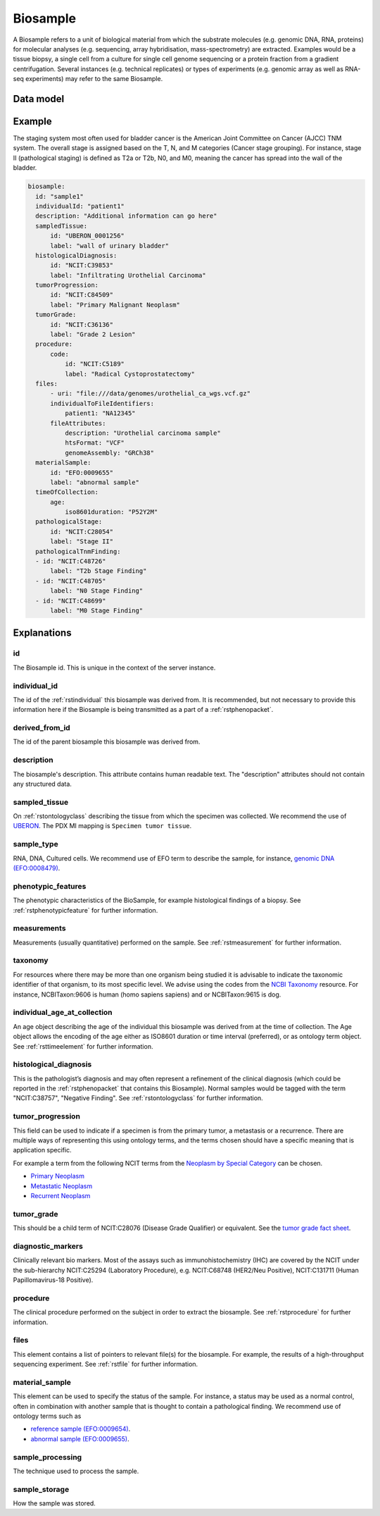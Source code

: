 .. _rstbiosample:

#########
Biosample
#########

A Biosample refers to a unit of biological material from which the substrate
molecules (e.g. genomic DNA, RNA, proteins) for molecular analyses (e.g.
sequencing, array hybridisation, mass-spectrometry) are extracted. Examples
would be a tissue biopsy, a single cell from a culture for single cell genome
sequencing or a protein fraction from a gradient centrifugation.
Several instances (e.g. technical replicates) or types of experiments (e.g.
genomic array as well as RNA-seq experiments) may refer to the same Biosample.

Data model
##########

 .. list-table::
   :widths: 25 25 25 75
   :header-rows: 1

   * - Field
     - Type
     - Multiplicity
     - Description
   * - id
     - string
     - 1..1
     - Arbitrary identifier. REQUIRED.
   * - individual_id
     - string
     - 0..1
     - Arbitrary identifier. RECOMMENDED.
   * - derived_from_id
     - string
     - 0..1
     - id of the biosample from which the current biosample was derived (if applicable)
   * - description
     - string
     - 0..1
     - arbitrary text
   * - sampled_tissue
     - :ref:`rstontologyclass`
     - 0..1
     - Tissue from which the sample was taken
   * - sample_type
     - :ref:`rstontologyclass`
     - 0..1
     - type of material, e.g., RNA, DNA, Cultured cells
   * - phenotypic_features
     - :ref:`rstphenotypicfeature` (List)
     - 0..*
     - List of phenotypic abnormalities of the sample. RECOMMENDED.
   * - measurements
     - :ref:`rstmeasurement` (List)
     - 0..*
     - List of measurements of the sample
   * - taxonomy
     - :ref:`rstontologyclass`
     - 0..1
     - Species of the sampled individual
   * - time_of_collection
     - :ref:`rsttimeelement`
     - 0..1
     - Age of the proband at the time the sample was taken. RECOMMENDED.
   * - histological_diagnosis
     - :ref:`rstontologyclass`
     - 0..1
     - Disease diagnosis that was inferred from the histological examination. RECOMMENDED.
   * - tumor_progression
     - :ref:`rstontologyclass`
     - 0..1
     - Indicates primary, metastatic, recurrent. RECOMMENDED.
   * - tumor_grade
     - :ref:`rstontologyclass`
     - 0..1
     - Term representing the tumor grade
   * - pathological_stage
     - :ref:`rstontologyclass`
     - 0..1
     - Pathological stage, if applicable. RECOMMENDED.
   * - pathological_tnm_finding
     - :ref:`rstontologyclass` (List)
     - 0..*
     - Pathological TNM findings, if applicable. RECOMMENDED.
   * - diagnostic_markers
     - :ref:`rstontologyclass` (List)
     - 0..*
     - Clinically relevant biomarkers. RECOMMENDED.
   * - procedure
     - :ref:`rstprocedure`
     - 0..1
     - The procedure used to extract the biosample. RECOMMENDED.
   * - files
     - :ref:`rstfile` (List)
     - 0..*
      - list of files related to the biosample, e.g. VCF or other high-throughput sequencing files
   * - material_sample
     - :ref:`rstontologyclass`
     - 0..1
     - Status of specimen (tumor tissue, normal control, etc.). RECOMMENDED.
   * - sample_processing
     - :ref:`rstontologyclass`
     - 0..1
     - how the specimen was processed
   * - sample_storage
     - :ref:`rstontologyclass`
     - 0..1
     - how the specimen was stored

Example
#######

The staging system most often used for
bladder cancer is the American Joint Committee on Cancer (AJCC) TNM system. The overall
stage is assigned based on the T, N, and M categories (Cancer stage grouping). For instance, stage II (pathological staging)
is defined as T2a or T2b, N0, and M0, meaning the cancer has spread
into the  wall of the bladder.

.. code-block:: yaml

  biosample:
    id: "sample1"
    individualId: "patient1"
    description: "Additional information can go here"
    sampledTissue:
        id: "UBERON_0001256"
        label: "wall of urinary bladder"
    histologicalDiagnosis:
        id: "NCIT:C39853"
        label: "Infiltrating Urothelial Carcinoma"
    tumorProgression:
        id: "NCIT:C84509"
        label: "Primary Malignant Neoplasm"
    tumorGrade:
        id: "NCIT:C36136"
        label: "Grade 2 Lesion"
    procedure:
        code:
            id: "NCIT:C5189"
            label: "Radical Cystoprostatectomy"
    files:
        - uri: "file:///data/genomes/urothelial_ca_wgs.vcf.gz"
        individualToFileIdentifiers:
            patient1: "NA12345"
        fileAttributes:
            description: "Urothelial carcinoma sample"
            htsFormat: "VCF"
            genomeAssembly: "GRCh38"
    materialSample:
        id: "EFO:0009655"
        label: "abnormal sample"
    timeOfCollection:
        age:
            iso8601duration: "P52Y2M"
    pathologicalStage:
        id: "NCIT:C28054"
        label: "Stage II"
    pathologicalTnmFinding:
    - id: "NCIT:C48726"
        label: "T2b Stage Finding"
    - id: "NCIT:C48705"
        label: "N0 Stage Finding"
    - id: "NCIT:C48699"
        label: "M0 Stage Finding"


Explanations
############

id
~~
The Biosample id. This is unique in the context of the server instance.

individual_id
~~~~~~~~~~~~~
The id of the :ref:`rstindividual` this biosample was derived from. It is recommended, but not necessary to
provide this information here if the Biosample is being transmitted as a part of
a :ref:`rstphenopacket`.

derived_from_id
~~~~~~~~~~~~~~~
The id of the parent biosample this biosample was derived from.

description
~~~~~~~~~~~
The biosample's description. This attribute contains human readable text.
The "description" attributes should not contain any structured data.

sampled_tissue
~~~~~~~~~~~~~~
On :ref:`rstontologyclass` describing the tissue from which the specimen was collected.
We recommend the use of `UBERON <https://www.ebi.ac.uk/ols/ontologies/uberon>`_. The
PDX MI mapping is ``Specimen tumor tissue``.

sample_type
~~~~~~~~~~~

RNA, DNA, Cultured cells. We recommend use of EFO term to describe the sample,
for instance, `genomic DNA (EFO:0008479) <https://www.ebi.ac.uk/ols/ontologies/efo/terms?iri=http%3A%2F%2Fwww.ebi.ac.uk%2Fefo%2FEFO_0008479>`_.

phenotypic_features
~~~~~~~~~~~~~~~~~~~
The phenotypic characteristics of the BioSample, for example histological findings of a biopsy.
See :ref:`rstphenotypicfeature` for further information.

measurements
~~~~~~~~~~~~
Measurements (usually quantitative) performed on the sample.
See :ref:`rstmeasurement` for further information.

taxonomy
~~~~~~~~
For resources where there may be more than one organism being studied it is advisable to indicate the taxonomic
identifier of that organism, to its most specific level. We advise using the
codes from the `NCBI Taxonomy <https://www.ncbi.nlm.nih.gov/taxonomy>`_ resource. For instance,
NCBITaxon:9606 is human (homo sapiens sapiens) and  or NCBITaxon:9615 is dog.

individual_age_at_collection
~~~~~~~~~~~~~~~~~~~~~~~~~~~~
An age object describing the age of the individual this biosample was
derived from at the time of collection. The Age object allows the encoding
of the age either as ISO8601 duration or time interval (preferred), or
as ontology term object.
See :ref:`rsttimeelement` for further information.

histological_diagnosis
~~~~~~~~~~~~~~~~~~~~~~
This is the pathologist’s diagnosis and may often represent a refinement of the clinical diagnosis (which
could be reported in the :ref:`rstphenopacket` that contains this Biosample).
Normal samples would be tagged with the term "NCIT:C38757", "Negative Finding".
See :ref:`rstontologyclass` for further information.

tumor_progression
~~~~~~~~~~~~~~~~~
This field can be used to indicate if a specimen is from  the primary tumor, a metastasis or a recurrence.
There are multiple ways of representing this using ontology terms, and the terms chosen should have
a specific meaning that is application specific.

For example a term from the following NCIT terms from
the `Neoplasm by Special Category <https://www.ebi.ac.uk/ols/ontologies/ncit/terms?iri=http%3A%2F%2Fpurl.obolibrary.org%2Fobo%2FNCIT_C7062>`_
can be chosen.

* `Primary Neoplasm <https://www.ebi.ac.uk/ols/ontologies/ncit/terms?iri=http%3A%2F%2Fpurl.obolibrary.org%2Fobo%2FNCIT_C8509>`_
* `Metastatic Neoplasm <https://www.ebi.ac.uk/ols/ontologies/ncit/terms?iri=http%3A%2F%2Fpurl.obolibrary.org%2Fobo%2FNCIT_C3261>`_
* `Recurrent Neoplasm <https://www.ebi.ac.uk/ols/ontologies/ncit/terms?iri=http%3A%2F%2Fpurl.obolibrary.org%2Fobo%2FNCIT_C4798>`_

tumor_grade
~~~~~~~~~~~
This should be a child term of NCIT:C28076 (Disease Grade Qualifier) or equivalent.
See the `tumor grade fact sheet <https://www.cancer.gov/about-cancer/diagnosis-staging/prognosis/tumor-grade-fact-sheet>`_.


diagnostic_markers
~~~~~~~~~~~~~~~~~~
Clinically relevant bio markers. Most of the assays such as immunohistochemistry (IHC) are covered by the NCIT under the sub-hierarchy
NCIT:C25294 (Laboratory Procedure), e.g. NCIT:C68748 (HER2/Neu Positive), NCIT:C131711 (Human Papillomavirus-18 Positive).

procedure
~~~~~~~~~
The clinical procedure performed on the subject in order to extract the biosample.
See :ref:`rstprocedure` for further information.


files
~~~~~
This element contains a list of pointers to relevant file(s) for the biosample. For example, the results of a high-throughput
sequencing experiment.
See :ref:`rstfile` for further information.

material_sample
~~~~~~~~~~~~~~~

This element can be used to specify the status of the sample. For instance,
a status may be used as a normal control, often in combination with
another sample that is thought to contain a pathological finding.
We recommend use of ontology terms such as

- `reference sample (EFO:0009654) <https://www.ebi.ac.uk/ols/ontologies/efo/terms?iri=http%3A%2F%2Fwww.ebi.ac.uk%2Fefo%2FEFO_0009654>`_.
- `abnormal sample (EFO:0009655) <https://www.ebi.ac.uk/ols/ontologies/efo/terms?iri=http%3A%2F%2Fwww.ebi.ac.uk%2Fefo%2FEFO_0009655>`_.

sample_processing
~~~~~~~~~~~~~~~~~

The technique used to process the sample.

sample_storage
~~~~~~~~~~~~~~

How the sample was stored.
